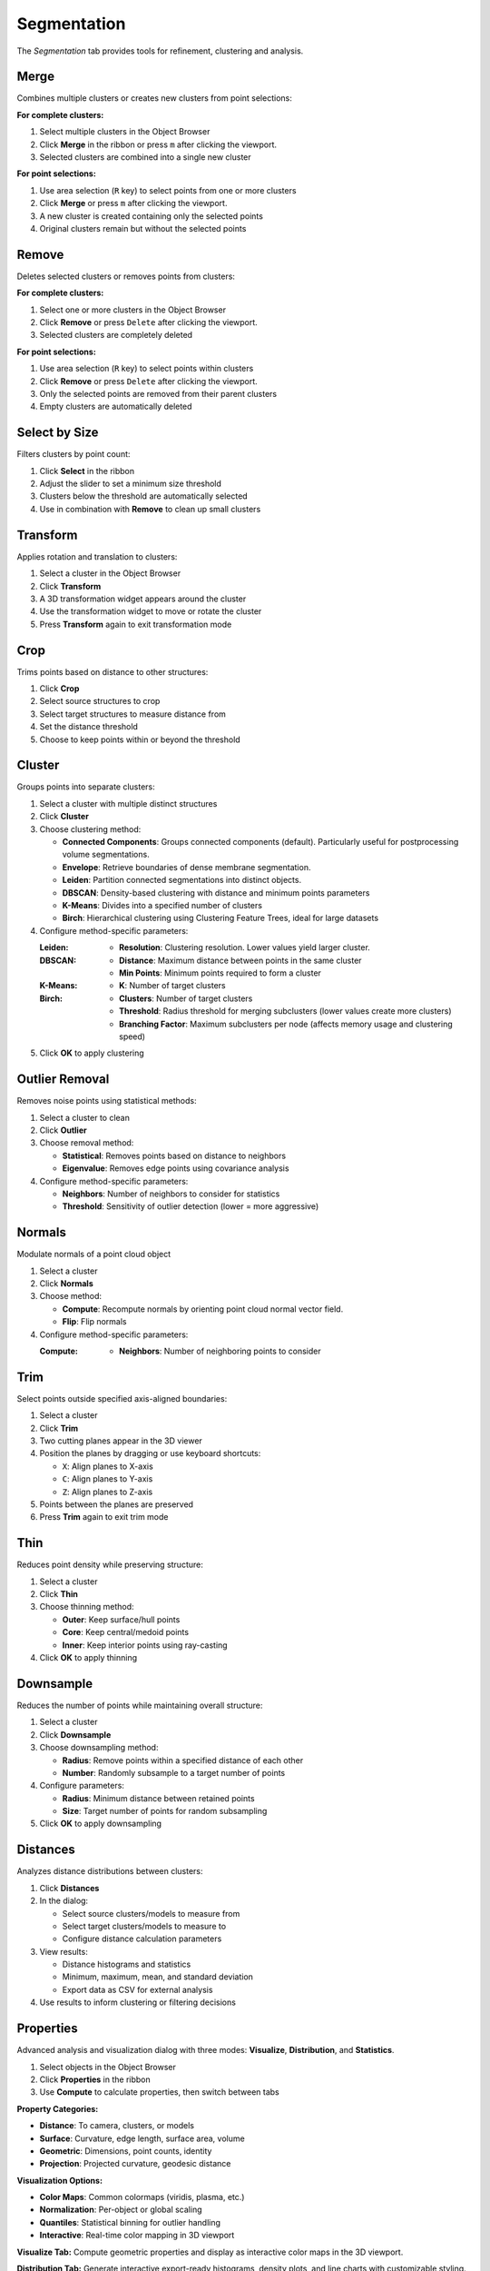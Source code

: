 ============
Segmentation
============

The *Segmentation* tab provides tools for refinement, clustering and analysis.

.. grid:: 2 3 3 4
    :gutter: 1

    .. grid-item-card:: Merge
        :text-align: center
        :link: #merge

        .. raw:: html

            <i class="mdi mdi-merge" style="font-size: 1.5rem;"></i>

    .. grid-item-card:: Remove
        :text-align: center
        :link: #remove

        .. raw:: html

            <i class="mdi mdi-delete" style="font-size: 1.5rem;"></i>

    .. grid-item-card:: Select
        :text-align: center
        :link: #select-by-size

        .. raw:: html

            <i class="mdi mdi-chart-histogram" style="font-size: 1.5rem;"></i>

    .. grid-item-card:: Transform
        :text-align: center
        :link: #transform

        .. raw:: html

            <i class="mdi mdi-rotate-right" style="font-size: 1.5rem;"></i>

    .. grid-item-card:: Crop
        :text-align: center
        :link: #crop

        .. raw:: html

            <i class="mdi mdi-map-marker-distance" style="font-size: 1.5rem;"></i>

    .. grid-item-card:: Cluster
        :text-align: center
        :link: #cluster

        .. raw:: html

            <i class="mdi mdi-sitemap" style="font-size: 1.5rem;"></i>

    .. grid-item-card:: Outlier
        :text-align: center
        :link: #outlier_removal

        .. raw:: html

            <i class="mdi mdi-filter" style="font-size: 1.5rem;"></i>

    .. grid-item-card:: Normals
        :text-align: center
        :link: #normals

        .. raw:: html

            <i class="mdi mdi-arrow-expand-up" style="font-size: 1.5rem;"></i>

    .. grid-item-card:: Trim
        :text-align: center
        :link: #trim

        .. raw:: html

            <i class="mdi mdi-scissors-cutting" style="font-size: 1.5rem;"></i>

    .. grid-item-card:: Thin
        :text-align: center
        :link: #thin

        .. raw:: html

            <i class="mdi mdi-dots-horizontal" style="font-size: 1.5rem;"></i>

    .. grid-item-card:: Downsample
        :text-align: center
        :link: #downsample

        .. raw:: html

            <i class="mdi mdi-focus-field-horizontal" style="font-size: 1.5rem;"></i>

    .. grid-item-card:: Distances
        :text-align: center
        :link: #distances

        .. raw:: html

            <i class="mdi mdi-graphql" style="font-size: 1.5rem;"></i>

    .. grid-item-card:: Properties
        :text-align: center
        :link: #properties

        .. raw:: html

            <i class="mdi mdi-poll" style="font-size: 1.5rem;"></i>

.. _merge:

Merge
-----

Combines multiple clusters or creates new clusters from point selections:

**For complete clusters:**

1. Select multiple clusters in the Object Browser
2. Click **Merge** in the ribbon or press ``m`` after clicking the viewport.
3. Selected clusters are combined into a single new cluster

**For point selections:**

1. Use area selection (``R`` key) to select points from one or more clusters
2. Click **Merge** or press ``m`` after clicking the viewport.
3. A new cluster is created containing only the selected points
4. Original clusters remain but without the selected points


.. _remove:

Remove
------

Deletes selected clusters or removes points from clusters:

**For complete clusters:**

1. Select one or more clusters in the Object Browser
2. Click **Remove** or press ``Delete`` after clicking the viewport.
3. Selected clusters are completely deleted

**For point selections:**

1. Use area selection (``R`` key) to select points within clusters
2. Click **Remove** or press ``Delete`` after clicking the viewport.
3. Only the selected points are removed from their parent clusters
4. Empty clusters are automatically deleted

.. _select_by_size:

Select by Size
--------------

Filters clusters by point count:

1. Click **Select** in the ribbon
2. Adjust the slider to set a minimum size threshold
3. Clusters below the threshold are automatically selected
4. Use in combination with **Remove** to clean up small clusters

.. _transform:

Transform
---------

Applies rotation and translation to clusters:

1. Select a cluster in the Object Browser
2. Click **Transform**
3. A 3D transformation widget appears around the cluster
4. Use the transformation widget to move or rotate the cluster
5. Press **Transform** again to exit transformation mode

.. _crop:

Crop
----

Trims points based on distance to other structures:

1. Click **Crop**
2. Select source structures to crop
3. Select target structures to measure distance from
4. Set the distance threshold
5. Choose to keep points within or beyond the threshold

.. _cluster:

Cluster
-------

Groups points into separate clusters:

1. Select a cluster with multiple distinct structures
2. Click **Cluster**
3. Choose clustering method:

   - **Connected Components**: Groups connected components (default). Particularly useful for postprocessing volume segmentations.
   - **Envelope**: Retrieve boundaries of dense membrane segmentation.
   - **Leiden**: Partition connected segmentations into distinct objects.
   - **DBSCAN**: Density-based clustering with distance and minimum points parameters
   - **K-Means**: Divides into a specified number of clusters
   - **Birch**: Hierarchical clustering using Clustering Feature Trees, ideal for large datasets

4. Configure method-specific parameters:

   :Leiden:
      - **Resolution**: Clustering resolution. Lower values yield larger cluster.

   :DBSCAN:
      - **Distance**: Maximum distance between points in the same cluster
      - **Min Points**: Minimum points required to form a cluster

   :K-Means:
      - **K**: Number of target clusters

   :Birch:
      - **Clusters**: Number of target clusters
      - **Threshold**: Radius threshold for merging subclusters (lower values create more clusters)
      - **Branching Factor**: Maximum subclusters per node (affects memory usage and clustering speed)

5. Click **OK** to apply clustering


.. _outlier_removal:

Outlier Removal
---------------

Removes noise points using statistical methods:

1. Select a cluster to clean
2. Click **Outlier**
3. Choose removal method:

   - **Statistical**: Removes points based on distance to neighbors
   - **Eigenvalue**: Removes edge points using covariance analysis

4. Configure method-specific parameters:

   - **Neighbors**: Number of neighbors to consider for statistics
   - **Threshold**: Sensitivity of outlier detection (lower = more aggressive)


.. _normals:

Normals
-------

Modulate normals of a point cloud object

1. Select a cluster
2. Click **Normals**
3. Choose method:

   - **Compute**: Recompute normals by orienting point cloud normal vector field.
   - **Flip**: Flip normals

4. Configure method-specific parameters:

   :Compute:
      - **Neighbors**: Number of neighboring points to consider

.. _trim:

Trim
----

Select points outside specified axis-aligned boundaries:

1. Select a cluster
2. Click **Trim**
3. Two cutting planes appear in the 3D viewer
4. Position the planes by dragging or use keyboard shortcuts:

   - ``X``: Align planes to X-axis
   - ``C``: Align planes to Y-axis
   - ``Z``: Align planes to Z-axis

5. Points between the planes are preserved
6. Press **Trim** again to exit trim mode

.. _thin:

Thin
----

Reduces point density while preserving structure:

1. Select a cluster
2. Click **Thin**
3. Choose thinning method:

   - **Outer**: Keep surface/hull points
   - **Core**: Keep central/medoid points
   - **Inner**: Keep interior points using ray-casting

4. Click **OK** to apply thinning

.. _downsample:

Downsample
----------

Reduces the number of points while maintaining overall structure:

1. Select a cluster
2. Click **Downsample**
3. Choose downsampling method:

   - **Radius**: Remove points within a specified distance of each other
   - **Number**: Randomly subsample to a target number of points

4. Configure parameters:

   - **Radius**: Minimum distance between retained points
   - **Size**: Target number of points for random subsampling

5. Click **OK** to apply downsampling

.. _distances:

Distances
---------

Analyzes distance distributions between clusters:

1. Click **Distances**
2. In the dialog:

   - Select source clusters/models to measure from
   - Select target clusters/models to measure to
   - Configure distance calculation parameters

3. View results:

   - Distance histograms and statistics
   - Minimum, maximum, mean, and standard deviation
   - Export data as CSV for external analysis

4. Use results to inform clustering or filtering decisions

.. _statistics:


Properties
----------

Advanced analysis and visualization dialog with three modes: **Visualize**, **Distribution**, and **Statistics**.

1. Select objects in the Object Browser
2. Click **Properties** in the ribbon
3. Use **Compute** to calculate properties, then switch between tabs

**Property Categories:**

- **Distance**: To camera, clusters, or models
- **Surface**: Curvature, edge length, surface area, volume
- **Geometric**: Dimensions, point counts, identity
- **Projection**: Projected curvature, geodesic distance

**Visualization Options:**

- **Color Maps**: Common colormaps (viridis, plasma, etc.)
- **Normalization**: Per-object or global scaling
- **Quantiles**: Statistical binning for outlier handling
- **Interactive**: Real-time color mapping in 3D viewport

**Visualize Tab:** Compute geometric properties and display as interactive color maps in the 3D viewport.

**Distribution Tab:** Generate interactive export-ready histograms, density plots, and line charts with customizable styling.

**Statistics Tab:** View numerical summaries (min, max, mean, std dev) and export data as CSV/TSV files.

.. tip::

    All data can be exported using the **Export Data** button.
